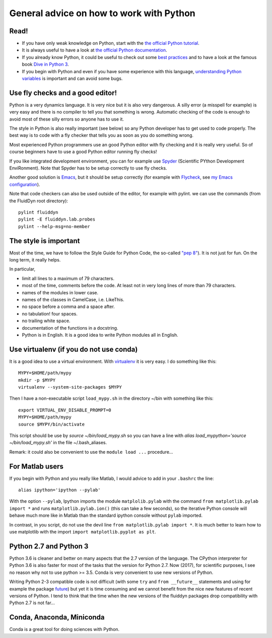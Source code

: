 General advice on how to work with Python
=========================================

Read!
-----

- If you have only weak knowledge on Python, start with the `the
  official Python tutorial
  <https://docs.python.org/2/tutorial/index.html>`_.

- It is always useful to have a look at `the official Python documentation
  <https://www.python.org/doc/>`_.

- If you already know Python, it could be useful to check out some `best
  practices <http://docs.python-guide.org/en/latest/>`_ and to have a look at
  the famous book `Dive in Python 3 <http://www.diveintopython3.net/>`_.

- If you begin with Python and even if you have some experience with
  this language, `understanding Python variables
  <http://foobarnbaz.com/2012/07/08/understanding-python-variables/>`_
  is important and can avoid some bugs.


Use fly checks and a good editor!
---------------------------------

Python is a very dynamics language. It is very nice but it is also
very dangerous. A silly error (a misspell for example) is very easy
and there is no compiler to tell you that something is
wrong. Automatic checking of the code is enough to avoid most of these
silly errors so anyone has to use it.

The style in Python is also really important (see below) so any Python
developer has to get used to code properly. The best way is to code
with a fly checker that tells you as soon as you do something wrong.

Most experienced Python programmers use an good Python editor with fly
checking and it is really very useful. So of course beginners have to
use a good Python editor running fly checks!

If you like integrated development environment, you can for example
use `Spyder <https://github.com/spyder-ide/spyder>`_ (Scientific
PYthon Development EnviRonment). Note that Spyder has to be setup
correctly to use fly checks.

Another good solution is `Emacs
<https://www.gnu.org/software/emacs/>`_, but it should be setup
correctly (for example with `Flycheck
<http://flycheck.readthedocs.org>`_, see `my Emacs
configuration <https://bitbucket.org/fluiddyn/fluid_emacs.d>`_).

Note that code checkers can also be used outside of the editor, for
example with pylint. we can use the commands (from the FluidDyn root
directory)::

  pylint fluiddyn
  pylint -E fluiddyn.lab.probes
  pylint --help-msg=no-member


The style is important
----------------------

Most of the time, we have to follow the Style Guide for Python Code,
the so-called `"pep 8" <https://www.python.org/dev/peps/pep-0008/>`_).
It is not just for fun. On the long term, it really helps.

In particular,

- limit all lines to a maximum of 79 characters.
- most of the time, comments before the code. At least not in very
  long lines of more than 79 characters.
- names of the modules in lower case.
- names of the classes in CamelCase, i.e. LikeThis.
- no space before a comma and a space after.
- no tabulation! four spaces.
- no trailing white space.
- documentation of the functions in a docstring.
- Python is in English. It is a good idea to write Python modules all
  in English.


Use virtualenv (if you do not use conda)
----------------------------------------

It is a good idea to use a virtual environment. With `virtualenv
<https://virtualenv.pypa.io>`_ it is very easy. I do something like
this::

  MYPY=$HOME/path/mypy
  mkdir -p $MYPY
  virtualenv --system-site-packages $MYPY

Then I have a non-executable script ``load_mypy.sh`` in the directory
~/bin with something like this::

  export VIRTUAL_ENV_DISABLE_PROMPT=0
  MYPY=$HOME/path/mypy
  source $MYPY/bin/activate

This script should be use by `source ~/bin/load_mypy.sh` so you can
have a line with `alias load_mypython='source ~/bin/load_mypy.sh'` in the
file ~/.bash_aliases.

Remark: it could also be convenient to use the ``module load ...``
procedure...


For Matlab users
----------------

If you begin with Python and you really like Matlab, I would advice to
add in your ``.bashrc`` the line::

  alias ipython='ipython --pylab'

With the option ``--pylab``, Ipython imports the module ``matplolib.pylab``
with the command ``from matplotlib.pylab import *`` and runs
``matplotlib.pylab.ion()`` (this can take a few seconds), so the iterative
Python console will behave much more like in Matlab than the standard ipython
console without ``pylab`` imported.

In contrast, in you script, do not use the devil line ``from matplotlib.pylab
import *``. It is much better to learn how to use matplotlib with the import
``import matplotlib.pyplot as plt``.

Python 2.7 and Python 3
-----------------------

Python 3.6 is cleaner and better on many aspects that the 2.7 version of the
language. The CPython interpreter for Python 3.6 is also faster for most of the
tasks that the version for Python 2.7. Now (2017), for scientific purposes, I
see no reason why not to use python >= 3.5.  Conda is very convenient to use
new versions of Python.

Writing Python 2-3 compatible code is not difficult (with some ``try`` and
``from __future__`` statements and using for example the package `future
<http://python-future.org/>`_) but yet it is time consuming and we cannot
benefit from the nice new features of recent versions of Python. I tend to
think that the time when the new versions of the fluiddyn packages drop
compatibility with Python 2.7 is not far...

Conda, Anaconda, Miniconda
--------------------------

Conda is a great tool for doing sciences with Python.
